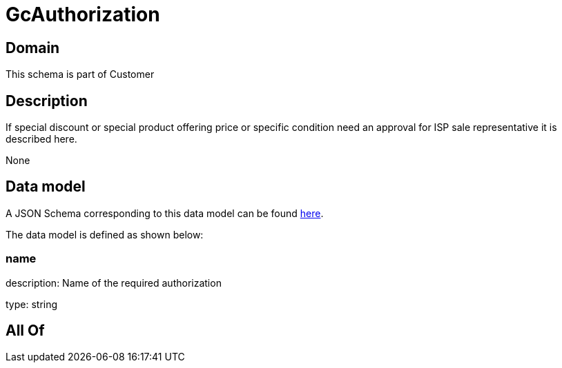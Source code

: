 = GcAuthorization

[#domain]
== Domain

This schema is part of Customer

[#description]
== Description

If special discount or special product offering price or specific condition need an approval for ISP sale representative it is described here.

None

[#data_model]
== Data model

A JSON Schema corresponding to this data model can be found https://tmforum.org[here].

The data model is defined as shown below:


=== name
description: Name of the required authorization

type: string


[#all_of]
== All Of


